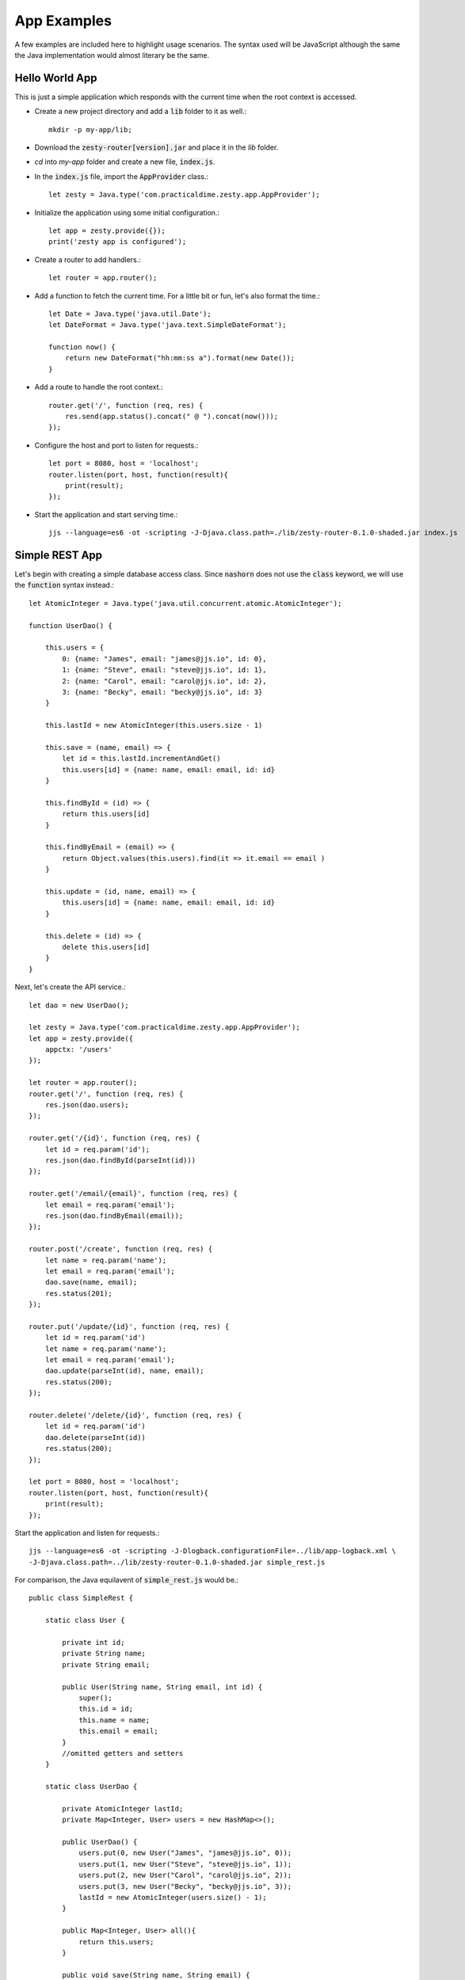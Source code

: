 App Examples
=============

A few examples are included here to highlight usage scenarios. The syntax used will be JavaScript although the same the Java
implementation would almost literary be the same.

Hello World App
^^^^^^^^^^^^^^^^

This is just a simple application which responds with the current time when the root context is accessed.

* Create a new project directory and add a :code:`lib` folder to it as well.::

    mkdir -p my-app/lib;

* Download the :code:`zesty-router[version].jar` and place it in the *lib* folder.

* *cd* into *my-app* folder and create a new file, :code:`index.js`.

* In the :code:`index.js` file, import the :code:`AppProvider` class.::

    let zesty = Java.type('com.practicaldime.zesty.app.AppProvider');

* Initialize the application using some initial configuration.::

    let app = zesty.provide({});    
    print('zesty app is configured');

* Create a router to add handlers.::

    let router = app.router();

* Add a function to fetch the current time. For a little bit or fun, let's also format the time.::

    let Date = Java.type('java.util.Date');
    let DateFormat = Java.type('java.text.SimpleDateFormat');

    function now() {
        return new DateFormat("hh:mm:ss a").format(new Date());
    }

* Add a route to handle the root context.::

    router.get('/', function (req, res) {
        res.send(app.status().concat(" @ ").concat(now()));
    });

* Configure the host and port to listen for requests.::

    let port = 8080, host = 'localhost';
    router.listen(port, host, function(result){
        print(result);
    });

* Start the application and start serving time.::

    jjs --language=es6 -ot -scripting -J-Djava.class.path=./lib/zesty-router-0.1.0-shaded.jar index.js

Simple REST App
^^^^^^^^^^^^^^^^

Let's begin with creating a simple database access class. Since :code:`nashorn` does not use the :code:`class` keyword, 
we will use the :code:`function` syntax instead.::

    let AtomicInteger = Java.type('java.util.concurrent.atomic.AtomicInteger');

    function UserDao() {

        this.users = {
            0: {name: "James", email: "james@jjs.io", id: 0},
            1: {name: "Steve", email: "steve@jjs.io", id: 1},
            2: {name: "Carol", email: "carol@jjs.io", id: 2},
            3: {name: "Becky", email: "becky@jjs.io", id: 3}
        }

        this.lastId = new AtomicInteger(this.users.size - 1)

        this.save = (name, email) => {
            let id = this.lastId.incrementAndGet()
            this.users[id] = {name: name, email: email, id: id}
        }

        this.findById = (id) => {
            return this.users[id]
        }

        this.findByEmail = (email) => {
            return Object.values(this.users).find(it => it.email == email )
        }

        this.update = (id, name, email) => {
            this.users[id] = {name: name, email: email, id: id}
        }

        this.delete = (id) => {
            delete this.users[id]
        }
    }

Next, let's create the API service.::

    let dao = new UserDao();

    let zesty = Java.type('com.practicaldime.zesty.app.AppProvider');
    let app = zesty.provide({
        appctx: '/users'
    });

    let router = app.router();
    router.get('/', function (req, res) {
        res.json(dao.users);
    });

    router.get('/{id}', function (req, res) {
        let id = req.param('id');
        res.json(dao.findById(parseInt(id)))
    });

    router.get('/email/{email}', function (req, res) {
        let email = req.param('email');
        res.json(dao.findByEmail(email));
    });

    router.post('/create', function (req, res) {
        let name = req.param('name');
        let email = req.param('email');
        dao.save(name, email);
        res.status(201);
    });

    router.put('/update/{id}', function (req, res) {
        let id = req.param('id')
        let name = req.param('name');
        let email = req.param('email');
        dao.update(parseInt(id), name, email);
        res.status(200);
    });
    
    router.delete('/delete/{id}', function (req, res) {
        let id = req.param('id')
        dao.delete(parseInt(id))
        res.status(200);
    });

    let port = 8080, host = 'localhost';
    router.listen(port, host, function(result){
        print(result);
    });

Start the application and listen for requests.::

    jjs --language=es6 -ot -scripting -J-Dlogback.configurationFile=../lib/app-logback.xml \
    -J-Djava.class.path=../lib/zesty-router-0.1.0-shaded.jar simple_rest.js

For comparison, the Java equilavent of :code:`simple_rest.js` would be.::

    public class SimpleRest {
        
        static class User {
            
            private int id;
            private String name;
            private String email;

            public User(String name, String email, int id) {
                super();
                this.id = id;
                this.name = name;
                this.email = email;
            }
            //omitted getters and setters
        }

        static class UserDao {

            private AtomicInteger lastId;
            private Map<Integer, User> users = new HashMap<>();
            
            public UserDao() {
                users.put(0, new User("James", "james@jjs.io", 0));
                users.put(1, new User("Steve", "steve@jjs.io", 1));
                users.put(2, new User("Carol", "carol@jjs.io", 2));
                users.put(3, new User("Becky", "becky@jjs.io", 3));
                lastId = new AtomicInteger(users.size() - 1);
            }
            
            public Map<Integer, User> all(){
                return this.users;
            }	    

            public void save(String name, String email) {
                int id = lastId.incrementAndGet();
                users.put(id, new User(name, email, id));
            }

            public User findById(int id) {
                return this.users.get(id);
            }

            public User findByEmail(String email){
                return users.values().stream()
                        .filter(user -> user.getEmail().equals(email))
                        .findFirst()
                        .orElse(null);
            }

            public void update(int id, String name, String email) {
                users.put(id, new User(name, email, id));
            }

            public void delete(int id) {
                users.remove(id);
            }
        }
        
        public static void main(String...args) {
            UserDao dao = new UserDao();
            
            Map<String, String> config = new HashMap<>();
            config.put("appctx", "/users");
            AppServer app = AppProvider.provide(config);
            
            app.router()
                .get("/", (req, res) -> {
                    res.json(dao.all());
                    return null;
                })
                .get("/{id}", (req, res) -> {
                    String id = req.param("id");
                    res.json(dao.findById(Integer.valueOf(id)));
                    return null;
                })
                .get("/email/{email}", (req, res) -> {
                    String email = req.param("email");
                    res.json(dao.findByEmail(email));
                    return null;
                })
                .post("/create", (req, res) -> {
                    String name = req.param("name");
                    String email = req.param("email");
                    dao.save(name, email);
                    res.status(201);
                    return null;
                })
                .put("/update/{id}", (req, res) -> {
                    String id = req.param("id");
                    String name = req.param("name");
                    String email = req.param("email");
                    dao.update(Integer.valueOf(id), name, email);
                    res.status(204);
                    return null;
                })
                .delete("/delete/{id}", (req, res) -> {
                    String id = req.param("id");
                    dao.delete(Integer.valueOf(id));
                    res.status(205);
                    return null;
                })
                .listen(8080, "localhost", (result) ->{
                    System.out.println(result);
                });
        }
    }

::

    **Please check again soon. The material is continually getting updated**